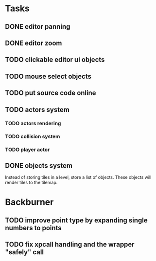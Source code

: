 * Tasks
** DONE editor panning
** DONE editor zoom
** TODO clickable editor ui objects
** TODO mouse select objects
** TODO put source code online
** TODO actors system
*** TODO actors rendering
*** TODO collision system
*** TODO player actor
** DONE objects system
Instead of storing tiles in a level, store a list of objects. These objects will render tiles to the tilemap.

* Backburner
** TODO improve point type by expanding single numbers to points
** TODO fix xpcall handling and the wrapper "safely" call
